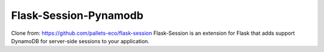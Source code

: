 Flask-Session-Pynamodb
=============
Clone from: https://github.com/pallets-eco/flask-session
Flask-Session is an extension for Flask that adds support DynamoDB for server-side sessions to
your application.
